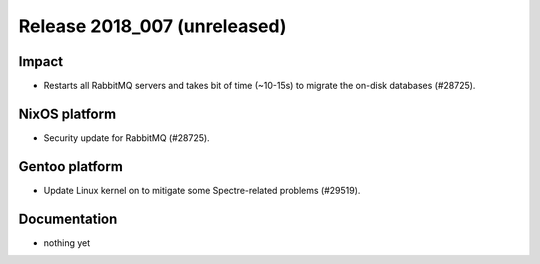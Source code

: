 .. XXX update on release :Publish Date: YYYY-MM-DD

Release 2018_007 (unreleased)
-----------------------------

Impact
^^^^^^

* Restarts all RabbitMQ servers and takes bit of time (~10-15s) to migrate the
  on-disk databases (#28725).


NixOS platform
^^^^^^^^^^^^^^

* Security update for RabbitMQ (#28725).


Gentoo platform
^^^^^^^^^^^^^^^

* Update Linux kernel on to mitigate some Spectre-related problems (#29519).


Documentation
^^^^^^^^^^^^^

* nothing yet


.. vim: set spell spelllang=en:
